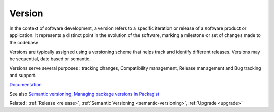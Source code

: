 .. _version:
.. meta::
	:description:
		Version: In the context of software development, a version refers to a specific iteration or release of a software product or application.
	:twitter:card: summary_large_image
	:twitter:site: @exakat
	:twitter:title: Version
	:twitter:description: Version: In the context of software development, a version refers to a specific iteration or release of a software product or application
	:twitter:creator: @exakat
	:twitter:image:src: https://php-dictionary.readthedocs.io/en/latest/_static/logo.png
	:og:image: https://php-dictionary.readthedocs.io/en/latest/_static/logo.png
	:og:title: Version
	:og:type: article
	:og:description: In the context of software development, a version refers to a specific iteration or release of a software product or application
	:og:url: https://php-dictionary.readthedocs.io/en/latest/dictionary/version.ini.html
	:og:locale: en
.. raw:: html

	<script type="application/ld+json">{"@context":"https:\/\/schema.org","@graph":[{"@type":"WebPage","@id":"https:\/\/php-dictionary.readthedocs.io\/en\/latest\/tips\/debug_zval_dump.html","url":"https:\/\/php-dictionary.readthedocs.io\/en\/latest\/tips\/debug_zval_dump.html","name":"Version","isPartOf":{"@id":"https:\/\/www.exakat.io\/"},"datePublished":"Wed, 20 Aug 2025 21:09:29 +0000","dateModified":"Wed, 20 Aug 2025 21:09:29 +0000","description":"In the context of software development, a version refers to a specific iteration or release of a software product or application","inLanguage":"en-US","potentialAction":[{"@type":"ReadAction","target":["https:\/\/php-dictionary.readthedocs.io\/en\/latest\/dictionary\/Version.html"]}]},{"@type":"WebSite","@id":"https:\/\/www.exakat.io\/","url":"https:\/\/www.exakat.io\/","name":"Exakat","description":"Smart PHP static analysis","inLanguage":"en-US"}]}</script>


Version
-------

In the context of software development, a version refers to a specific iteration or release of a software product or application. It represents a distinct point in the evolution of the software, marking a milestone or set of changes made to the codebase.

Versions are typically assigned using a versioning scheme that helps track and identify different releases. Versions may be sequential, date based or semantic.

Versions serve several purposes : tracking changes, Compatibility management, Release management and Bug tracking and support.

`Documentation <https://en.wikipedia.org/wiki/Software_versioning>`__

See also `Semantic versioning <https://semver.org/>`_, `Managing package versions in Packagist <https://packagist.org/about>`_

Related : :ref:`Release <release>`, :ref:`Semantic Versioning <semantic-versioning>`, :ref:`Upgrade <upgrade>`
